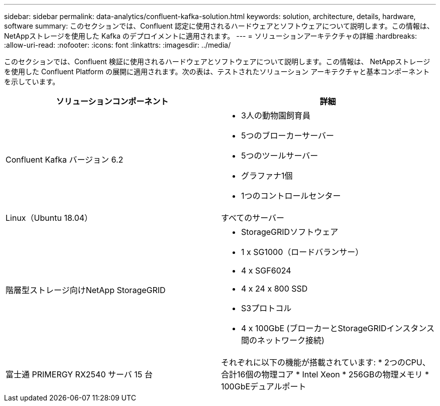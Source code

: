 ---
sidebar: sidebar 
permalink: data-analytics/confluent-kafka-solution.html 
keywords: solution, architecture, details, hardware, software 
summary: このセクションでは、Confluent 認定に使用されるハードウェアとソフトウェアについて説明します。この情報は、 NetAppストレージを使用した Kafka のデプロイメントに適用されます。 
---
= ソリューションアーキテクチャの詳細
:hardbreaks:
:allow-uri-read: 
:nofooter: 
:icons: font
:linkattrs: 
:imagesdir: ../media/


[role="lead"]
このセクションでは、Confluent 検証に使用されるハードウェアとソフトウェアについて説明します。この情報は、 NetAppストレージを使用した Confluent Platform の展開に適用されます。次の表は、テストされたソリューション アーキテクチャと基本コンポーネントを示しています。

|===
| ソリューションコンポーネント | 詳細 


| Confluent Kafka バージョン 6.2  a| 
* 3人の動物園飼育員
* 5つのブローカーサーバー
* 5つのツールサーバー
* グラファナ1個
* 1つのコントロールセンター




| Linux（Ubuntu 18.04） | すべてのサーバー 


| 階層型ストレージ向けNetApp StorageGRID  a| 
* StorageGRIDソフトウェア
* 1 x SG1000（ロードバランサー）
* 4 x SGF6024
* 4 x 24 x 800 SSD
* S3プロトコル
* 4 x 100GbE (ブローカーとStorageGRIDインスタンス間のネットワーク接続)




| 富士通 PRIMERGY RX2540 サーバ 15 台 | それぞれに以下の機能が搭載されています: * 2つのCPU、合計16個の物理コア * Intel Xeon * 256GBの物理メモリ * 100GbEデュアルポート 
|===